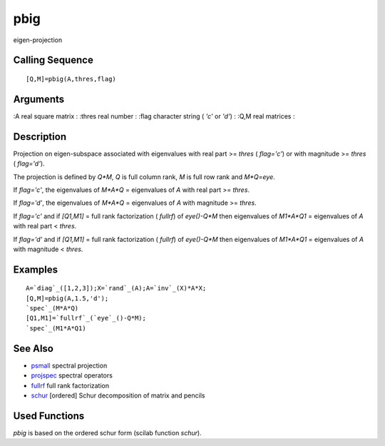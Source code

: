 


pbig
====

eigen-projection



Calling Sequence
~~~~~~~~~~~~~~~~


::

    [Q,M]=pbig(A,thres,flag)




Arguments
~~~~~~~~~

:A real square matrix
: :thres real number
: :flag character string ( `'c'` or `'d'`)
: :Q,M real matrices
:



Description
~~~~~~~~~~~

Projection on eigen-subspace associated with eigenvalues with real
part >= `thres` ( `flag='c'`) or with magnitude >= `thres` (
`flag='d'`).

The projection is defined by `Q*M`, `Q` is full column rank, `M` is
full row rank and `M*Q=eye`.

If `flag='c'`, the eigenvalues of `M*A*Q` = eigenvalues of `A` with
real part >= `thres`.

If `flag='d'`, the eigenvalues of `M*A*Q` = eigenvalues of `A` with
magnitude >= `thres`.

If `flag='c'` and if `[Q1,M1]` = full rank factorization ( `fullrf`)
of `eye()-Q*M` then eigenvalues of `M1*A*Q1` = eigenvalues of `A` with
real part < `thres`.

If `flag='d'` and if `[Q1,M1]` = full rank factorization ( `fullrf`)
of `eye()-Q*M` then eigenvalues of `M1*A*Q1` = eigenvalues of `A` with
magnitude < `thres`.



Examples
~~~~~~~~


::

    A=`diag`_([1,2,3]);X=`rand`_(A);A=`inv`_(X)*A*X;
    [Q,M]=pbig(A,1.5,'d');
    `spec`_(M*A*Q)
    [Q1,M1]=`fullrf`_(`eye`_()-Q*M);
    `spec`_(M1*A*Q1)




See Also
~~~~~~~~


+ `psmall`_ spectral projection
+ `projspec`_ spectral operators
+ `fullrf`_ full rank factorization
+ `schur`_ [ordered] Schur decomposition of matrix and pencils




Used Functions
~~~~~~~~~~~~~~

`pbig` is based on the ordered schur form (scilab function `schur`).

.. _schur: schur.html
.. _projspec: projspec.html
.. _psmall: psmall.html
.. _fullrf: fullrf.html


